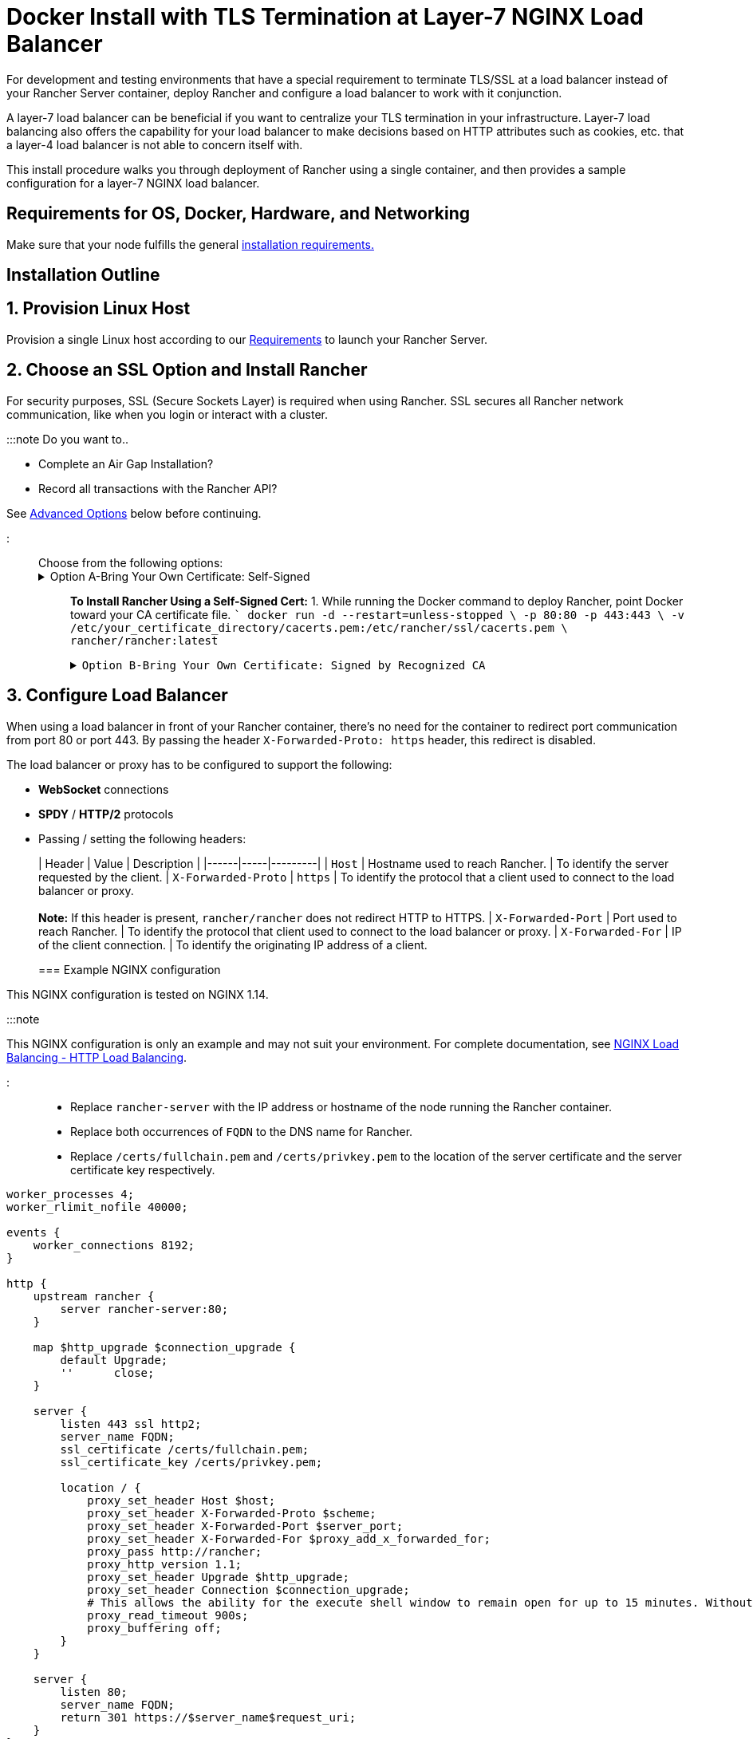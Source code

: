 = Docker Install with TLS Termination at Layer-7 NGINX Load Balancer

+++<head>++++++<link rel="canonical" href="https://ranchermanager.docs.rancher.com/how-to-guides/advanced-user-guides/configure-layer-7-nginx-load-balancer">++++++</link>++++++</head>+++

For development and testing environments that have a special requirement to terminate TLS/SSL at a load balancer instead of your Rancher Server container, deploy Rancher and configure a load balancer to work with it conjunction.

A layer-7 load balancer can be beneficial if you want to centralize your TLS termination in your infrastructure. Layer-7 load balancing also offers the capability for your load balancer to make decisions based on HTTP attributes such as cookies, etc. that a layer-4 load balancer is not able to concern itself with.

This install procedure walks you through deployment of Rancher using a single container, and then provides a sample configuration for a layer-7 NGINX load balancer.

== Requirements for OS, Docker, Hardware, and Networking

Make sure that your node fulfills the general xref:../../getting-started/installation-and-upgrade/installation-requirements/installation-requirements.adoc[installation requirements.]

== Installation Outline

== 1. Provision Linux Host

Provision a single Linux host according to our xref:../../getting-started/installation-and-upgrade/installation-requirements/installation-requirements.adoc[Requirements] to launch your Rancher Server.

== 2. Choose an SSL Option and Install Rancher

For security purposes, SSL (Secure Sockets Layer) is required when using Rancher. SSL secures all Rancher network communication, like when you login or interact with a cluster.

:::note Do you want to..

* Complete an Air Gap Installation?
* Record all transactions with the Rancher API?

See <<advanced-options,Advanced Options>> below before continuing.

:::

Choose from the following options:+++<details id="option-a">++++++<summary>+++Option A-Bring Your Own Certificate: Self-Signed+++</summary>+++ If you elect to use a self-signed certificate to encrypt communication, you must install the certificate on your load balancer (which you'll do later) and your Rancher container. Run the Docker command to deploy Rancher, pointing it toward your certificate. :::note Prerequisites: Create a self-signed certificate. - The certificate files must be in PEM format. ::: **To Install Rancher Using a Self-Signed Cert:** 1. While running the Docker command to deploy Rancher, point Docker toward your CA certificate file. ``` docker run -d --restart=unless-stopped \ -p 80:80 -p 443:443 \ -v /etc/your_certificate_directory/cacerts.pem:/etc/rancher/ssl/cacerts.pem \ rancher/rancher:latest ```+++</details>++++++<details id="option-b">++++++<summary>+++Option B-Bring Your Own Certificate: Signed by Recognized CA+++</summary>+++ If your cluster is public facing, it's best to use a certificate signed by a recognized CA. :::note Prerequisites: - The certificate files must be in PEM format. ::: **To Install Rancher Using a Cert Signed by a Recognized CA:** If you use a certificate signed by a recognized CA, installing your certificate in the Rancher container isn't necessary. We do have to make sure there is no default CA certificate generated and stored, you can do this by passing the `--no-cacerts` parameter to the container. 1. Enter the following command. ``` docker run -d --restart=unless-stopped \ -p 80:80 -p 443:443 \ rancher/rancher:latest --no-cacerts ```+++</details>+++

== 3. Configure Load Balancer

When using a load balancer in front of your Rancher container, there's no need for the container to redirect port communication from port 80 or port 443. By passing the header `X-Forwarded-Proto: https` header, this redirect is disabled.

The load balancer or proxy has to be configured to support the following:

* *WebSocket* connections
* *SPDY* / *HTTP/2* protocols
* Passing / setting the following headers:
+
| Header | Value | Description |
  |------|-----|---------|
  | `Host`                | Hostname used to reach Rancher.          | To identify the server requested by the client.
  | `X-Forwarded-Proto`   | `https`                                  | To identify the protocol that a client used to connect to the load balancer or proxy. +
 +
*Note:* If this header is present, `rancher/rancher` does not redirect HTTP to HTTPS.
  | `X-Forwarded-Port`    | Port used to reach Rancher.              | To identify the protocol that client used to connect to the load balancer or proxy.
  | `X-Forwarded-For`     | IP of the client connection.             | To identify the originating IP address of a client.
+
=== Example NGINX configuration

This NGINX configuration is tested on NGINX 1.14.

:::note

This NGINX configuration is only an example and may not suit your environment. For complete documentation, see https://docs.nginx.com/nginx/admin-guide/load-balancer/http-load-balancer/[NGINX Load Balancing - HTTP Load Balancing].

:::

* Replace `rancher-server` with the IP address or hostname of the node running the Rancher container.
* Replace both occurrences of `FQDN` to the DNS name for Rancher.
* Replace `/certs/fullchain.pem` and `/certs/privkey.pem` to the location of the server certificate and the server certificate key respectively.

----
worker_processes 4;
worker_rlimit_nofile 40000;

events {
    worker_connections 8192;
}

http {
    upstream rancher {
        server rancher-server:80;
    }

    map $http_upgrade $connection_upgrade {
        default Upgrade;
        ''      close;
    }

    server {
        listen 443 ssl http2;
        server_name FQDN;
        ssl_certificate /certs/fullchain.pem;
        ssl_certificate_key /certs/privkey.pem;

        location / {
            proxy_set_header Host $host;
            proxy_set_header X-Forwarded-Proto $scheme;
            proxy_set_header X-Forwarded-Port $server_port;
            proxy_set_header X-Forwarded-For $proxy_add_x_forwarded_for;
            proxy_pass http://rancher;
            proxy_http_version 1.1;
            proxy_set_header Upgrade $http_upgrade;
            proxy_set_header Connection $connection_upgrade;
            # This allows the ability for the execute shell window to remain open for up to 15 minutes. Without this parameter, the default is 1 minute and will automatically close.
            proxy_read_timeout 900s;
            proxy_buffering off;
        }
    }

    server {
        listen 80;
        server_name FQDN;
        return 301 https://$server_name$request_uri;
    }
}
----

{blank} +

== What's Next?

* *Recommended:* Review Single Node xref:../../how-to-guides/new-user-guides/backup-restore-and-disaster-recovery/back-up-docker-installed-rancher.adoc[Backup] and xref:../../how-to-guides/new-user-guides/backup-restore-and-disaster-recovery/restore-docker-installed-rancher.adoc[Restore]. Although you don't have any data you need to back up right now, we recommend creating backups after regular Rancher use.
* Create a Kubernetes cluster: xref:../new-user-guides/kubernetes-clusters-in-rancher-setup/kubernetes-clusters-in-rancher-setup.adoc[Provisioning Kubernetes Clusters].

{blank} +

== FAQ and Troubleshooting

For help troubleshooting certificates, see xref:../../getting-started/installation-and-upgrade/other-installation-methods/rancher-on-a-single-node-with-docker/certificate-troubleshooting.adoc[this section.]

== Advanced Options

=== API Auditing

If you want to record all transactions with the Rancher API, enable the xref:enable-api-audit-log.adoc[API Auditing] feature by adding the flags below into your install command.

 -e AUDIT_LEVEL=1 \
 -e AUDIT_LOG_PATH=/var/log/auditlog/rancher-api-audit.log \
 -e AUDIT_LOG_MAXAGE=20 \
 -e AUDIT_LOG_MAXBACKUP=20 \
 -e AUDIT_LOG_MAXSIZE=100 \

=== Air Gap

If you are visiting this page to complete an xref:../../getting-started/installation-and-upgrade/other-installation-methods/air-gapped-helm-cli-install/air-gapped-helm-cli-install.adoc[Air Gap Installation], you must pre-pend your private registry URL to the server tag when running the installation command in the option that you choose. Add `<REGISTRY.DOMAIN.COM:PORT>` with your private registry URL in front of `rancher/rancher:latest`.

*Example:*

  <REGISTRY.DOMAIN.COM:PORT>/rancher/rancher:latest

=== Persistent Data

Rancher uses etcd as a datastore. When Rancher is installed with Docker, the embedded etcd is being used. The persistent data is at the following path in the container: `/var/lib/rancher`.

You can bind mount a host volume to this location to preserve data on the host it is running on:

----
docker run -d --restart=unless-stopped \
  -p 80:80 -p 443:443 \
  -v /opt/rancher:/var/lib/rancher \
  --privileged \
  rancher/rancher:latest
----

This operation requires link:../../getting-started/installation-and-upgrade/other-installation-methods/rancher-on-a-single-node-with-docker/rancher-on-a-single-node-with-docker.md#privileged-access-for-rancher[privileged access].

This layer 7 NGINX configuration is tested on NGINX version 1.13 (mainline) and 1.14 (stable).

:::note

This NGINX configuration is only an example and may not suit your environment. For complete documentation, see https://docs.nginx.com/nginx/admin-guide/load-balancer/tcp-udp-load-balancer/[NGINX Load Balancing - TCP and UDP Load Balancer].

:::

----
upstream rancher {
    server rancher-server:80;
}

map $http_upgrade $connection_upgrade {
    default Upgrade;
    ''      close;
}

server {
    listen 443 ssl http2;
    server_name rancher.yourdomain.com;
    ssl_certificate /etc/your_certificate_directory/fullchain.pem;
    ssl_certificate_key /etc/your_certificate_directory/privkey.pem;

    location / {
        proxy_set_header Host $host;
        proxy_set_header X-Forwarded-Proto $scheme;
        proxy_set_header X-Forwarded-Port $server_port;
        proxy_set_header X-Forwarded-For $proxy_add_x_forwarded_for;
        proxy_pass http://rancher;
        proxy_http_version 1.1;
        proxy_set_header Upgrade $http_upgrade;
        proxy_set_header Connection $connection_upgrade;
        # This allows the ability for the execute shell window to remain open for up to 15 minutes. Without this parameter, the default is 1 minute and will automatically close.
        proxy_read_timeout 900s;
        proxy_buffering off;
    }
}

server {
    listen 80;
    server_name rancher.yourdomain.com;
    return 301 https://$server_name$request_uri;
}
----

{blank} +
